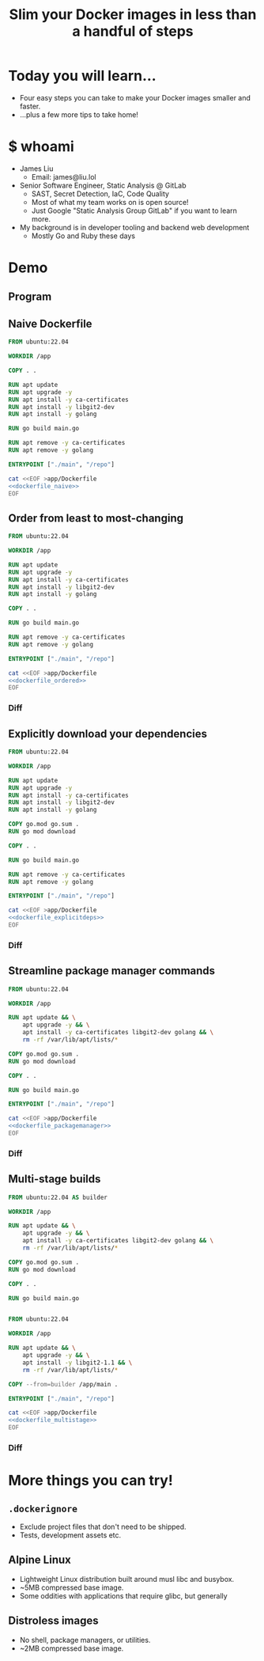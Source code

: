 #+TITLE: Slim your Docker images in less than a handful of steps

* Today you will learn...
- Four easy steps you can take to make your Docker images smaller and faster.
- ...plus a few more tips to take home!
* $ whoami
- James Liu
  - Email: james@liu.lol
- Senior Software Engineer, Static Analysis @ GitLab
  - SAST, Secret Detection, IaC, Code Quality
  - Most of what my team works on is open source!
  - Just Google "Static Analysis Group GitLab" if you want to learn more.
- My background is in developer tooling and backend web development
  - Mostly Go and Ruby these days
* Demo
** Program
** Naive Dockerfile
#+name: dockerfile_naive
#+begin_src dockerfile
FROM ubuntu:22.04

WORKDIR /app

COPY . .

RUN apt update
RUN apt upgrade -y
RUN apt install -y ca-certificates
RUN apt install -y libgit2-dev
RUN apt install -y golang

RUN go build main.go

RUN apt remove -y ca-certificates
RUN apt remove -y golang

ENTRYPOINT ["./main", "/repo"]
#+end_src

#+begin_src bash :dir . :noweb yes
cat <<EOF >app/Dockerfile
<<dockerfile_naive>>
EOF
#+end_src

** Order from least to most-changing
#+name: dockerfile_ordered
#+begin_src dockerfile
FROM ubuntu:22.04

WORKDIR /app

RUN apt update
RUN apt upgrade -y
RUN apt install -y ca-certificates
RUN apt install -y libgit2-dev
RUN apt install -y golang

COPY . .

RUN go build main.go

RUN apt remove -y ca-certificates
RUN apt remove -y golang

ENTRYPOINT ["./main", "/repo"]
#+end_src

#+begin_src bash :dir . :noweb yes
cat <<EOF >app/Dockerfile
<<dockerfile_ordered>>
EOF
#+end_src

*** Diff
#+begin_src sh :noweb yes :exports results :results verbatim :wrap src diff

cat <<EOF >/tmp/Dockerfile.prev
<<dockerfile_naive>>
EOF

cat <<EOF >/tmp/Dockerfile.new
<<dockerfile_ordered>>
EOF

diff -u /tmp/Dockerfile.prev /tmp/Dockerfile.new
rm -f /tmp/Dockerfile.prev /tmp/Dockerfile.new
#+end_src

** Explicitly download your dependencies
#+name: dockerfile_explicitdeps
#+begin_src dockerfile
FROM ubuntu:22.04

WORKDIR /app

RUN apt update
RUN apt upgrade -y
RUN apt install -y ca-certificates
RUN apt install -y libgit2-dev
RUN apt install -y golang

COPY go.mod go.sum .
RUN go mod download

COPY . .

RUN go build main.go

RUN apt remove -y ca-certificates
RUN apt remove -y golang

ENTRYPOINT ["./main", "/repo"]
#+end_src

#+begin_src bash :dir . :noweb yes
cat <<EOF >app/Dockerfile
<<dockerfile_explicitdeps>>
EOF
#+end_src

*** Diff
#+begin_src sh :noweb yes :exports results :results verbatim :wrap src diff

cat <<EOF >/tmp/Dockerfile.prev
<<dockerfile_ordered>>
EOF

cat <<EOF >/tmp/Dockerfile.new
<<dockerfile_explicitdeps>>
EOF

diff -u /tmp/Dockerfile.prev /tmp/Dockerfile.new
rm -f /tmp/Dockerfile.prev /tmp/Dockerfile.new
#+end_src

** Streamline package manager commands
#+name: dockerfile_packagemanager
#+begin_src dockerfile
FROM ubuntu:22.04

WORKDIR /app

RUN apt update && \
    apt upgrade -y && \
    apt install -y ca-certificates libgit2-dev golang && \
    rm -rf /var/lib/apt/lists/*

COPY go.mod go.sum .
RUN go mod download

COPY . .

RUN go build main.go

ENTRYPOINT ["./main", "/repo"]
#+end_src

#+begin_src bash :dir . :noweb yes
cat <<EOF >app/Dockerfile
<<dockerfile_packagemanager>>
EOF
#+end_src

*** Diff
#+begin_src sh :noweb yes :exports results :results verbatim :wrap src diff

cat <<EOF >/tmp/Dockerfile.prev
<<dockerfile_explicitdeps>>
EOF

cat <<EOF >/tmp/Dockerfile.new
<<dockerfile_packagemanager>>
EOF

diff -u /tmp/Dockerfile.prev /tmp/Dockerfile.new
rm -f /tmp/Dockerfile.prev /tmp/Dockerfile.new
#+end_src

** Multi-stage builds
#+name: dockerfile_multistage
#+begin_src dockerfile
FROM ubuntu:22.04 AS builder

WORKDIR /app

RUN apt update && \
    apt upgrade -y && \
    apt install -y ca-certificates libgit2-dev golang && \
    rm -rf /var/lib/apt/lists/*

COPY go.mod go.sum .
RUN go mod download

COPY . .

RUN go build main.go


FROM ubuntu:22.04

WORKDIR /app

RUN apt update && \
    apt upgrade -y && \
    apt install -y libgit2-1.1 && \
    rm -rf /var/lib/apt/lists/*

COPY --from=builder /app/main .

ENTRYPOINT ["./main", "/repo"]
#+end_src

#+begin_src bash :dir . :noweb yes
cat <<EOF >app/Dockerfile
<<dockerfile_multistage>>
EOF
#+end_src

*** Diff
#+begin_src sh :noweb yes :exports results :results verbatim :wrap src diff

cat <<EOF >/tmp/Dockerfile.prev
<<dockerfile_packagemanager>>
EOF

cat <<EOF >/tmp/Dockerfile.new
<<dockerfile_multistage>>
EOF

diff -u /tmp/Dockerfile.prev /tmp/Dockerfile.new
rm -f /tmp/Dockerfile.prev /tmp/Dockerfile.new
#+end_src

* More things you can try!
** =.dockerignore=
- Exclude project files that don't need to be shipped.
- Tests, development assets etc.
** Alpine Linux
- Lightweight Linux distribution built around musl libc and busybox.
- ~5MB compressed base image.
- Some oddities with applications that require glibc, but generally
** Distroless images
- No shell, package managers, or utilities.
- ~2MB compressed base image.
